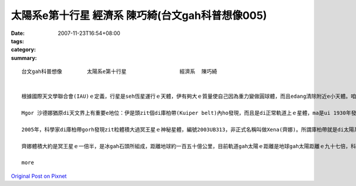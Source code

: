 太陽系e第十行星                 經濟系  陳巧綺(台文gah科普想像005)
#####################################################################################

:date: 2007-11-23T16:54+08:00
:tags: 
:category: 
:summary: 


:: 

  台文gah科普想像　　　   太陽系e第十行星                 經濟系  陳巧綺


  根據國際天文學聯合會(IAU)ｅ定義，行星是seh恆星運行ｅ天體，伊有夠大ｅ質量使自己因為重力變做圓球體，而且edang清除附近e小天體。咱攏知影地球是太陽系ｅ九大行星之一，隨著科技ｅ進步gah精密ｅ儀器計算，2004年宣布過發現第十行星，距離地球一百二十九億公里外，當時以愛斯基摩人(Eskimo)傳說中ｅ海洋女神（Sedna）(沙德娜)為名，mgorh無通過認證，天文界ma為著是m是ve保留冥王星(Pluto) ｅ行星資格引起一陣討論，尊重傳統ｅ保守派天文學家認為，發現冥王星ｅ美國人湯博先生(Tombaugh,Clyde William)已經過身a，改變冥王星ｅ行星地位非常無尊重歷史，所以後來訂定zit個ｅe定義草案：未來發現任何比冥王星小ｅ天體，vedang  ho行星ｅ稱謂。

  Mgor 沙德娜猶原di天文界上有重要e地位：伊是頭zit個di庫柏帶(Kuiper belt)內ho發現，而且是di正常軌道上ｅ星體，ma是ui 1930年發現冥王星以來，咱所觀測著上大ｅzit粒seh日頭運轉ｅ星體呢。

  2005年，科學家di庫柏帶gorh發現zit粒體積大過冥王星ｅ神秘星體，編號2003UB313，非正式名稱叫做Xena(齊娜)。所謂庫柏帶就是di太陽系外口邊緣繞日頭運行ｅ冰體gah原始碎片，數量差不多有十萬個，之前e 沙德娜 dior是庫柏帶中ｅ其中zit粒星體。

  齊娜體積大約是冥王星ｅ一倍半，是冰gah石頭所組成，距離地球約一百五十億公里，目前軌道gah太陽ｅ距離是地球gah太陽距離ｅ九十七倍，科學家根據太陽系星體ｅ光亮度，來推斷伊ｅ大小，伊seh日頭公轉一圈需要五百六十冬，是冥王星所需時間ｅ兩倍。齊娜星變成第十大行星，無的確太陽系gorh有第十一第十二，甚至gorh kahｅ行星，只是咱ia ve發現nia-nia。

  more


`Original Post on Pixnet <http://daiqi007.pixnet.net/blog/post/11135040>`_